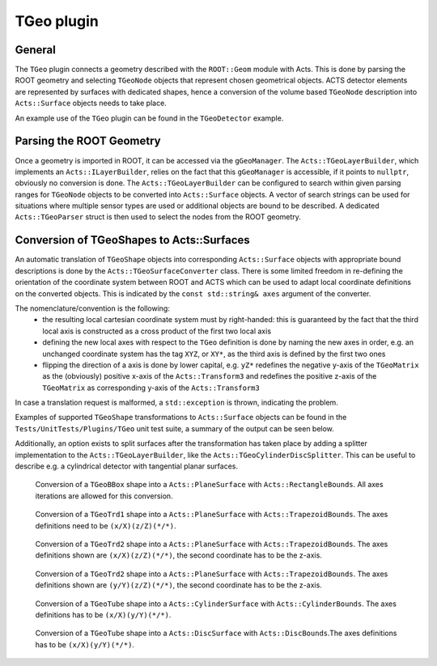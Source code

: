 TGeo plugin
===========

General
-------

The ``TGeo`` plugin connects a geometry described with the ``ROOT::Geom`` module with Acts. This is done by parsing the ROOT geometry and selecting ``TGeoNode`` objects that represent chosen geometrical objects. 
ACTS detector elements are represented by surfaces with dedicated shapes, hence a conversion of the volume based ``TGeoNode`` description into ``Acts::Surface`` objects needs to take place.

An example use of the ``TGeo`` plugin can be found in the ``TGeoDetector`` example.

Parsing the ROOT Geometry 
-------------------------

Once a geometry is imported in ROOT, it can be accessed via the ``gGeoManager``. The ``Acts::TGeoLayerBuilder``, which implements an ``Acts::ILayerBuilder``, relies on the fact that this ``gGeoManager`` is accessible, if it points to ``nullptr``, obviously no conversion is done.
The ``Acts::TGeoLayerBuilder`` can be configured to search within given parsing ranges for ``TGeoNode`` objects to be converted into ``Acts::Surface`` objects. A vector of search strings can be used for situations where multiple sensor types are used or additional objects are bound to be described. 
A dedicated ``Acts::TGeoParser`` struct is then used to select the nodes from the ROOT geometry.

Conversion of TGeoShapes to Acts::Surfaces
------------------------------------------

An automatic translation of ``TGeoShape`` objects into corresponding ``Acts::Surface`` objects with appropriate bound descriptions is done by the ``Acts::TGeoSurfaceConverter`` class. 
There is some limited freedom in re-defining the orientation of the coordinate system between ROOT and ACTS which can be used to adapt local coordinate definitions on the converted objects.
This is indicated by the ``const std::string& axes`` argument of the converter.

The nomenclature/convention is the following:
 * the resulting local cartesian coordinate system must by right-handed: this is guaranteed by the fact that the third local axis is constructed as a cross product of the first two local axis
 * defining the new local axes with respect to the ``TGeo`` definition is done by naming the new axes in order, e.g. an unchanged coordinate system has the tag ``XYZ``, or ``XY*``, as the third axis is defined by the first two ones
 * flipping the direction of a axis is done by lower capital, e.g. ``yZ*`` redefines the negative y-axis of the ``TGeoMatrix`` as the (obviously) positive x-axis of the ``Acts::Transform3`` and redefines the positive z-axis of the ``TGeoMatrix`` as corresponding y-axis of the ``Acts::Transform3``

In case a translation request is malformed, a ``std::exception`` is thrown, indicating the problem.

Examples of supported ``TGeoShape`` transformations to ``Acts::Surface`` objects can be found in the ``Tests/UnitTests/Plugins/TGeo`` unit test suite, a summary of the output can be seen below.

Additionally, an option exists to split surfaces after the transformation
has taken place by adding a splitter implementation to the ``Acts::TGeoLayerBuilder``, like the ``Acts::TGeoCylinderDiscSplitter``. This can be useful to describe e.g. a cylindrical detector with tangential planar surfaces.

.. figure:: figures/tgeo/TGeoBBox_PlaneSurface.png
  :width: 800
  
  Conversion of a ``TGeoBBox`` shape into a ``Acts::PlaneSurface`` with ``Acts::RectangleBounds``. All axes iterations are allowed for this conversion.

.. figure:: figures/tgeo/TGeoTrd1_PlaneSurface.png
  :width: 800
  
  Conversion of a ``TGeoTrd1`` shape into a ``Acts::PlaneSurface`` with ``Acts::TrapezoidBounds``. The axes definitions need to be ``(x/X)(z/Z)(*/*)``.

.. figure:: figures/tgeo/TGeoTrd2_PlaneSurface_xz.png
  :width: 800
  
  Conversion of a ``TGeoTrd2`` shape into a ``Acts::PlaneSurface`` with ``Acts::TrapezoidBounds``. The axes definitions shown are ``(x/X)(z/Z)(*/*)``, the second coordinate has to be the z-axis.

.. figure:: figures/tgeo/TGeoTrd2_PlaneSurface_yz.png
  :width: 800
  
  Conversion of a ``TGeoTrd2`` shape into a ``Acts::PlaneSurface`` with ``Acts::TrapezoidBounds``. The axes definitions shown are ``(y/Y)(z/Z)(*/*)``, the second coordinate has to be the z-axis.

.. figure:: figures/tgeo/TGeoTube_CylinderSurface.png
  :width: 800
  
  Conversion of a ``TGeoTube`` shape into a ``Acts::CylinderSurface`` with ``Acts::CylinderBounds``. The axes definitions has to be ``(x/X)(y/Y)(*/*)``.

.. figure:: figures/tgeo/TGeoTube_DiscSurface.png
  :width: 800
  
  Conversion of a ``TGeoTube`` shape into a ``Acts::DiscSurface`` with ``Acts::DiscBounds``.The axes definitions has to be ``(x/X)(y/Y)(*/*)``.
